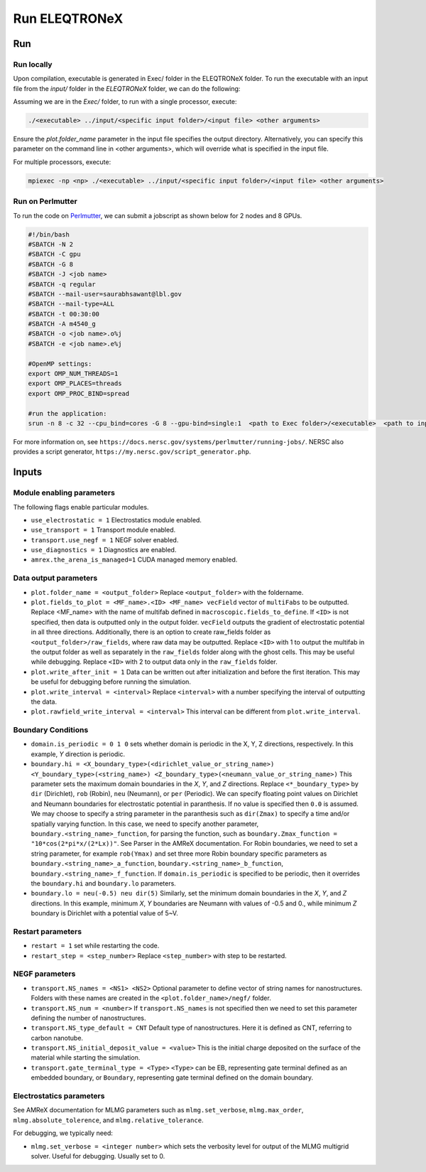 .. _usage_run:

Run ELEQTRONeX
=========

Run
---

Run locally
^^^^^^^^^^^
Upon compilation, executable is generated in Exec/ folder in the ELEQTRONeX folder.
To run the executable with an input file from the `input/` folder in the `ELEQTRONeX` folder,
we can do the following:

Assuming we are in the `Exec/` folder, to run with a single processor, execute:

.. code-block:: bash

   ./<executable> ../input/<specific input folder>/<input file> <other arguments>

Ensure the `plot.folder_name` parameter in the input file specifies the output directory.
Alternatively, you can specify this parameter on the command line in <other arguments>, which will override what is specified in the input file.

For multiple processors, execute:

.. code-block:: bash

   mpiexec -np <np> ./<executable> ../input/<specific input folder>/<input file> <other arguments>

Run on Perlmutter
^^^^^^^^^^^^^^^^^^   
To run the code on `Perlmutter <https://docs.nersc.gov/systems/perlmutter/>`_, we can submit a jobscript as shown below for 2 nodes and 8 GPUs.

.. code-block:: bash

   #!/bin/bash
   #SBATCH -N 2
   #SBATCH -C gpu
   #SBATCH -G 8
   #SBATCH -J <job name>
   #SBATCH -q regular
   #SBATCH --mail-user=saurabhsawant@lbl.gov
   #SBATCH --mail-type=ALL
   #SBATCH -t 00:30:00
   #SBATCH -A m4540_g
   #SBATCH -o <job name>.o%j
   #SBATCH -e <job name>.e%j
   
   #OpenMP settings:
   export OMP_NUM_THREADS=1
   export OMP_PLACES=threads
   export OMP_PROC_BIND=spread
   
   #run the application:
   srun -n 8 -c 32 --cpu_bind=cores -G 8 --gpu-bind=single:1  <path to Exec folder>/<executable>  <path to input folder>/<path to input file>

For more information on, see ``https://docs.nersc.gov/systems/perlmutter/running-jobs/``.
NERSC also provides a script generator, ``https://my.nersc.gov/script_generator.php``.

Inputs
------

Module enabling parameters
^^^^^^^^^^^^^^^^^^^^^^^^^^
The following flags enable particular modules.

- ``use_electrostatic = 1`` Electrostatics module enabled.
- ``use_transport = 1`` Transport module enabled.
- ``transport.use_negf = 1`` NEGF solver enabled.
- ``use_diagnostics = 1`` Diagnostics are enabled.
- ``amrex.the_arena_is_managed=1`` CUDA managed memory enabled.

Data output parameters
^^^^^^^^^^^^^^^^^^^^^^
- ``plot.folder_name = <output_folder>``  Replace ``<output_folder>`` with the foldername.
- ``plot.fields_to_plot = <MF_name>.<ID> <MF_name> vecField`` vector of ``multiFabs`` to be outputted. Replace <MF_name> with the name of multifab defined in ``macroscopic.fields_to_define``. If ``<ID>`` is not specified, then data is outputted only in the output folder. ``vecField`` outputs the gradient of electrostatic potential in all three directions.
  Additionally, there is an option to create raw_fields folder as ``<output_folder>/raw_fields``, where raw data may be outputted. Replace ``<ID>`` with 1 to output the multifab in the output folder as well as separately in the ``raw_fields`` folder along with the ghost cells. This may be useful while debugging. Replace ``<ID>`` with 2 to output data only in the ``raw_fields`` folder. 
- ``plot.write_after_init = 1``  Data can be written out after initialization and before the first iteration. This may be useful for debugging before running the simulation.
- ``plot.write_interval = <interval>``  Replace ``<interval>`` with a number specifying the interval of outputting the data. 
- ``plot.rawfield_write_interval = <interval>``  This interval can be different from ``plot.write_interval``.

Boundary Conditions
^^^^^^^^^^^^^^^^^^^
- ``domain.is_periodic = 0 1 0`` sets whether domain is periodic in the X, Y, Z directions, respectively. In this example, `Y` direction is periodic.
- ``boundary.hi = <X_boundary_type>(<dirichlet_value_or_string_name>) <Y_boundary_type>(<string_name>) <Z_boundary_type>(<neumann_value_or_string_name>)`` This parameter sets the maximum domain boundaries in the `X`, `Y`, and `Z` directions. Replace ``<*_boundary_type>`` by ``dir`` (Dirichlet), ``rob`` (Robin), ``neu`` (Neumann), or ``per`` (Periodic). 
  We can specify floating point values on Dirichlet and Neumann boundaries for electrostatic potential in paranthesis. If no value is specified then ``0.0`` is assumed. 
  We may choose to specify a string parameter in the paranthesis such as ``dir(Zmax)`` to specify a time and/or spatially varying function. In this case, we need to specify another parameter,  ``boundary.<string_name>_function``, for parsing the function, such as ``boundary.Zmax_function = "10*cos(2*pi*x/(2*Lx))"``. See Parser in the AMReX documentation.
  For Robin boundaries, we need to set a string parameter, for example ``rob(Ymax)`` and set three more Robin boundary specific parameters as ``boundary.<string_name>_a_function``, ``boundary.<string_name>_b_function``, ``boundary.<string_name>_f_function``. If ``domain.is_periodic`` is specified to be periodic, then it overrides the ``boundary.hi`` and ``boundary.lo`` parameters. 
- ``boundary.lo = neu(-0.5) neu dir(5)`` Similarly, set the minimum domain boundaries in the `X`, `Y`, and `Z` directions. In this example, minimum `X`, `Y` boundaries are Neumann with values of -0.5 and 0., while minimum `Z` boundary is Dirichlet with a potential value of 5~V.



Restart parameters
^^^^^^^^^^^^^^^^^^
- ``restart = 1`` set while restarting the code.
- ``restart_step = <step_number>`` Replace ``<step_number>`` with step to be restarted.

NEGF parameters
^^^^^^^^^^^^^^^
- ``transport.NS_names = <NS1> <NS2>`` Optional parameter to define vector of string names for nanostructures. Folders with these names are created in the ``<plot.folder_name>/negf/`` folder.
- ``transport.NS_num = <number>`` If ``transport.NS_names`` is not specified then we need to set this parameter defining the number of nanostructures.
- ``transport.NS_type_default = CNT`` Default type of nanostructures. Here it is defined as CNT, referring to carbon nanotube.
- ``transport.NS_initial_deposit_value = <value>`` This is the initial charge deposited on the surface of the material while starting the simulation.
- ``transport.gate_terminal_type = <Type>`` ``<Type>`` can be EB, representing gate terminal defined as an embedded boundary, or ``Boundary``, representing gate terminal defined on the domain boundary.

Electrostatics parameters
^^^^^^^^^^^^^^^^^^^^^^^^^
See AMReX documentation for MLMG parameters such as ``mlmg.set_verbose``, ``mlmg.max_order``, ``mlmg.absolute_tolerence``, and ``mlmg.relative_tolerance``.

For debugging, we typically need:

- ``mlmg.set_verbose = <integer number>`` which sets the verbosity level for output of the MLMG multigrid solver. Useful for debugging. Usually set to 0.
